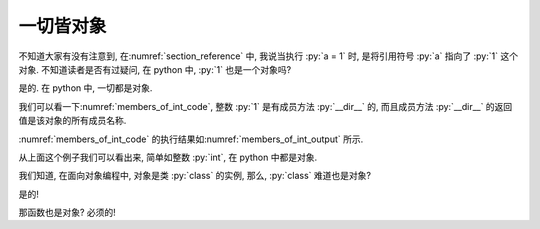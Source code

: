 一切皆对象
==========

不知道大家有没有注意到, 在\ :numref:`section_reference` 中, 我说当执行 :py:`a = 1` 时, 是将引用符号 :py:`a` 指向了 :py:`1` 这个对象. 不知道读者是否有过疑问, 在 python 中, :py:`1` 也是一个对象吗?

是的. 在 python 中, 一切都是对象.

我们可以看一下\ :numref:`members_of_int_code`, 整数 :py:`1` 是有成员方法 :py:`__dir__` 的, 而且成员方法 :py:`__dir__` 的返回值是该对象的所有成员名称.

.. _members_of_int_code:

.. include_code_file:: examples/object/all_are_objects/members_of_int.py

:numref:`members_of_int_code` 的执行结果如\ :numref:`members_of_int_output` 所示.

.. _members_of_int_output:

.. output_of_code:: examples/object/all_are_objects/members_of_int.py

从上面这个例子我们可以看出来, 简单如整数 :py:`int`, 在 python 中都是对象.

我们知道, 在面向对象编程中, 对象是类 :py:`class` 的实例, 那么, :py:`class` 难道也是对象?

是的!

.. include_code_file:: examples/object/all_are_objects/class_is_object.py

.. output_of_code:: examples/object/all_are_objects/class_is_object.py

那函数也是对象? 必须的!

.. include_code_file:: examples/object/all_are_objects/function_is_object.py

.. output_of_code:: examples/object/all_are_objects/function_is_object.py
